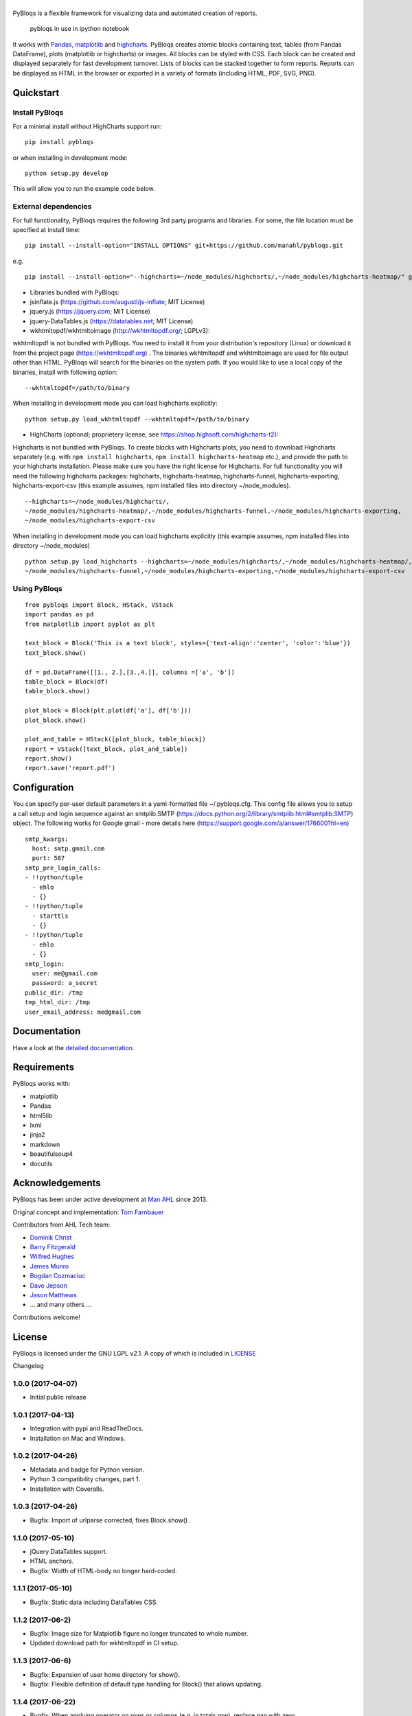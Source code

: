 |pybloqs|
=========

|CircleCI| |PyPI| |ReadTheDocs| |Coverage Status|

PyBloqs is a flexible framework for visualizing data and automated
creation of reports.

.. figure:: pybloqs_in_notebook.png
   :alt: pybloqs in use in ipython notebook

   pybloqs in use in ipython notebook
 

It works with `Pandas <http://pandas.pydata.org>`__,
`matplotlib <http://matplotlib.org>`__ and
`highcharts <http://www.highcharts.com>`__. PyBloqs creates atomic
blocks containing text, tables (from Pandas DataFrame), plots
(matplotlib or highcharts) or images. All blocks can be styled with CSS.
Each block can be created and displayed separately for fast development
turnover. Lists of blocks can be stacked together to form reports.
Reports can be displayed as HTML in the browser or exported in a variety
of formats (including HTML, PDF, SVG, PNG).

Quickstart
----------

Install PyBloqs
~~~~~~~~~~~~~~~

For a minimal install without HighCharts support run:

::

    pip install pybloqs

or when installing in development mode:

::

    python setup.py develop

This will allow you to run the example code below.

External dependencies
~~~~~~~~~~~~~~~~~~~~~

For full functionality, PyBloqs requires the following 3rd party
programs and libraries. For some, the file location must be specified at
install time:

::

    pip install --install-option="INSTALL OPTIONS" git+https://github.com/manahl/pybloqs.git

e.g.

::

    pip install --install-option="--highcharts=~/node_modules/highcharts/,~/node_modules/highcharts-heatmap/" git+https://github.com/manahl/pybloqs.git

-  Libraries bundled with PyBloqs:
-  jsinflate.js (https://github.com/augustl/js-inflate; MIT License)
-  jquery.js (https://jquery.com; MIT License)
-  jquery-DataTables.js (https://datatables.net; MIT License)

-  wkhtmltopdf/wkhtmltoimage (http://wkhtmltopdf.org/; LGPLv3):

wkhtmltopdf is not bundled with PyBloqs. You need to install it from
your distribution's repository (Linux) or download it from the project
page (https://wkhtmltopdf.org) . The binaries wkhtmltopdf and
wkhtmltoimage are used for file output other than HTML. PyBloqs will
search for the binaries on the system path. If you would like to use a
local copy of the binaries, install with following option:

::

    --wkhtmltopdf=/path/to/binary

When installing in development mode you can load highcharts explicitly:

::

    python setup.py load_wkhtmltopdf --wkhtmltopdf=/path/to/binary

-  HighCharts (optional; proprietery license, see
   https://shop.highsoft.com/highcharts-t2):

Highcharts is not bundled with PyBloqs. To create blocks with Highcharts
plots, you need to download Highcharts separately (e.g. with
``npm install highcharts``, ``npm install highcharts-heatmap`` etc.),
and provide the path to your highcharts installation. Please make sure
you have the right license for Highcharts. For full functionality you
will need the following highcharts packages: highcharts,
highcharts-heatmap, highcharts-funnel, highcharts-exporting,
highcharts-export-csv (this example assumes, npm installed files into
directory ~/node\_modules).

::

    --highcharts=~/node_modules/highcharts/,
    ~/node_modules/highcharts-heatmap/,~/node_modules/highcharts-funnel,~/node_modules/highcharts-exporting,
    ~/node_modules/highcharts-export-csv

When installing in development mode you can load highcharts explicitly
(this example assumes, npm installed files into directory
~/node\_modules)

::

    python setup.py load_highcharts --highcharts=~/node_modules/highcharts/,~/node_modules/highcharts-heatmap/,\
    ~/node_modules/highcharts-funnel,~/node_modules/highcharts-exporting,~/node_modules/highcharts-export-csv

Using PyBloqs
~~~~~~~~~~~~~

::

    from pybloqs import Block, HStack, VStack
    import pandas as pd
    from matplotlib import pyplot as plt

    text_block = Block('This is a text block', styles={'text-align':'center', 'color':'blue'})
    text_block.show()

    df = pd.DataFrame([[1., 2.],[3.,4.]], columns =['a', 'b'])
    table_block = Block(df)
    table_block.show()

    plot_block = Block(plt.plot(df['a'], df['b']))
    plot_block.show()

    plot_and_table = HStack([plot_block, table_block])
    report = VStack([text_block, plot_and_table])
    report.show()
    report.save('report.pdf')

Configuration
-------------

You can specify per-user default parameters in a yaml-formatted file
~/.pybloqs.cfg. This config file allows you to setup a call setup and
login sequence against an smtplib.SMTP
(https://docs.python.org/2/library/smtplib.html#smtplib.SMTP) object.
The following works for Google gmail - more details here
(https://support.google.com/a/answer/176600?hl=en)

::

    smtp_kwargs:
      host: smtp.gmail.com
      port: 587
    smtp_pre_login_calls:
    - !!python/tuple
      - ehlo
      - {}
    - !!python/tuple
      - starttls
      - {}
    - !!python/tuple
      - ehlo
      - {}
    smtp_login:
      user: me@gmail.com
      password: a_secret
    public_dir: /tmp
    tmp_html_dir: /tmp
    user_email_address: me@gmail.com

Documentation
-------------

Have a look at the `detailed
documentation <https://pybloqs.readthedocs.io>`__.

Requirements
------------

PyBloqs works with:

-  matplotlib
-  Pandas
-  html5lib
-  lxml
-  jinja2
-  markdown
-  beautifulsoup4
-  docutils

Acknowledgements
----------------

PyBloqs has been under active development at `Man
AHL <http://www.ahl.com/>`__ since 2013.

Original concept and implementation: `Tom
Farnbauer <https://github.com/SleepingPills>`__

Contributors from AHL Tech team:

-  `Dominik Christ <https://github.com/DominikMChrist>`__
-  `Barry Fitzgerald <https://github.com/pablojim>`__
-  `Wilfred Hughes <https://github.com/wilfred>`__
-  `James Munro <https://github.com/jamesmunro>`__
-  `Bogdan Cozmaciuc <https://github.com/cozmacib>`__
-  `Dave Jepson <https://github.com/swedishhh>`__
-  `Jason Matthews <https://github.com/jjbmatthews>`__
-  ... and many others ...

Contributions welcome!

License
-------

PyBloqs is licensed under the GNU LGPL v2.1. A copy of which is included
in `LICENSE <LICENSE>`__

.. |pybloqs| image:: logo/logo50.png
   :target: https://github.com/manahl/pybloqs
.. |CircleCI| image:: https://circleci.com/gh/manahl/PyBloqs.svg?style=shield
   :target: https://circleci.com/gh/manahl/PyBloqs
.. |PyPI| image:: https://img.shields.io/pypi/pyversions/pybloqs.svg
   :target: https://pypi.python.org/pypi/pybloqs/
.. |ReadTheDocs| image:: https://readthedocs.org/projects/pybloqs/badge
   :target: https://pybloqs.readthedocs.io
.. |Coverage Status| image:: https://coveralls.io/repos/github/manahl/PyBloqs/badge.svg?branch=master
   :target: https://coveralls.io/github/manahl/PyBloqs?branch=master

Changelog

1.0.0 (2017-04-07)
~~~~~~~~~~~~~~~~~~

-  Initial public release

1.0.1 (2017-04-13)
~~~~~~~~~~~~~~~~~~

-  Integration with pypi and ReadTheDocs.
-  Installation on Mac and Windows.

1.0.2 (2017-04-26)
~~~~~~~~~~~~~~~~~~

-  Metadata and badge for Python version.
-  Python 3 compatibility changes, part 1.
-  Installation with Coveralls.

1.0.3 (2017-04-26)
~~~~~~~~~~~~~~~~~~

-  Bugfix: Import of urlparse corrected, fixes Block.show() .

1.1.0 (2017-05-10)
~~~~~~~~~~~~~~~~~~

-  jQuery DataTables support.
-  HTML anchors.
-  Bugfix: Width of HTML-body no longer hard-coded.

1.1.1 (2017-05-10)
~~~~~~~~~~~~~~~~~~

-  Bugfix: Static data including DataTables CSS.

1.1.2 (2017-06-2)
~~~~~~~~~~~~~~~~~

-  Bugfix: Image size for Matplotlib figure no longer truncated to whole
   number.
-  Updated download path for wkhtmltopdf in CI setup.

1.1.3 (2017-06-6)
~~~~~~~~~~~~~~~~~

-  Bugfix: Expansion of user home directory for show().
-  Bugfix: Flexible definition of default type handling for Block() that
   allows updating.

1.1.4 (2017-06-22)
~~~~~~~~~~~~~~~~~~

-  Bugfix: When applying operator on rows or columns (e.g. in totals
   row), replace nan with zero.

1.1.5 (2017-08-22)
~~~~~~~~~~~~~~~~~~

-  Bugfix: Multi-index formatter can now digest DataFrame with
   nun-unique multi-index.
-  Bugfix: ReadTheDocs autodoc build fixed.

1.1.6 (2017-08-23)
~~~~~~~~~~~~~~~~~~

-  Bugfix: Unicode meta tag set in html output and unicode strings
   working wit Raw() block.

1.1.7 (2018-02-23)
~~~~~~~~~~~~~~~~~~

-  Feature: More SMTP options
-  Feature: UTF-8 email mime-type
-  Feature: Allow BCC for email



